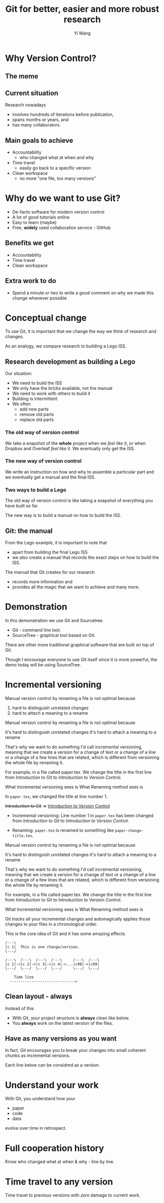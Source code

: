#+Title: Git for better, easier and more robust research
#+Author: Yi Wang
#+Email: wangy95@qut.edu.au
#+REVEAL_INIT_OPTIONS: width:1200, height:800, margin: 0.1, minScale:0.2, maxScale:2.5, transition:'slide', slideNumber:true
#+OPTIONS: toc:nil
#+REVEAL_REVEAL_JS_VERSION: 4
#+REVEAL_ROOT: https://cdn.jsdelivr.net/npm/reveal.js
#+REVEAL_THEME: black
#+REVEAL_HLEVEL: 1
#+REVEAL_HEAD_PREAMBLE: <meta name="description" content="Git Introduction.">
#+REVEAL_POSTAMBLE: <p> Created by Yi Wang. </p>
#+REVEAL_EXTRA_JS:  { src: './image-size.js' }
#+REVEAL_EXTRA_CSS: ./styles.css
* Why Version Control?
:LOGBOOK:
CLOCK: [2020-07-01 Wed 20:20]--[2020-07-01 Wed 20:24] =>  0:04
:END:
** The meme

[[file:version control meme.png]]
** Current situation
:LOGBOOK:
CLOCK: [2020-07-01 Wed 20:24]--[2020-07-01 Wed 20:27] =>  0:03
:END:
Research nowadays
#+ATTR_REVEAL: :frag (appear)
- involves hundreds of iterations before publication,
- spans months or years, and
- has many collaborators.
** Main goals to achieve
:LOGBOOK:
CLOCK: [2020-07-20 Mon 13:40]--[2020-07-20 Mon 13:43] =>  0:03
:END:
#+ATTR_REVEAL: :frag (appear)
- Accountability
  - who changed what at when and why
- Time travel
  - easily go back to a specific version
- Clean workspace
  - no more "one file, too many versions"
** Problem                                                        :noexport:
:LOGBOOK:
CLOCK: [2020-07-01 Wed 20:39]--[2020-07-01 Wed 20:57] =>  0:18
:END:
Given the situation, it is extremly hard, it not impossible, to achieve the following:

#+ATTR_REVEAL: :frag (appear)
- *Traceability - know how the document/project evolved over time.
- *Identifiability - track what changed by whom at when and why.
- *Clarity - multiple versions of documents can be distinguished.
- *Duplicate reduction - out-of-date and misleading copies can be safely destroyed, leaving definitive versions only.
- *Error reduction - users are less likely to access confilict document versions.
- Accident prevention - make it impossible for users to destroy a project/file.
(* Taken from: [[https://www2.le.ac.uk/services/research-data/old-2019-12-11/organise-data/version-control#:~:text=Benefits,may%20not%20be%20immediately%20apparent][Leicester University]].)
** Solution                                                       :noexport:
:LOGBOOK:
CLOCK: [2020-07-01 Wed 21:02]--[2020-07-01 Wed 21:06] =>  0:04
:END:
/Incidentally/, modern Version Control checks all those points.
- [X] Traceability
- [X] Identifiability
- [X] Clarity
- [X] Duplicate reduction
- [X] Error reduction
- [X] Accident prevention
* Why do we want to use Git?
:LOGBOOK:
CLOCK: [2020-07-20 Mon 13:43]--[2020-07-20 Mon 13:47] =>  0:04
CLOCK: [2020-07-01 Wed 21:55]--[2020-07-01 Wed 22:10] =>  0:15
:END:
#+ATTR_REVEAL: :frag (appear)
- De-facto software for modern version control
- A lot of good tutorials online
- Easy to learn (maybe)
- Free, *widely* used collaboration service - GitHub

** Benefits we get
- Accountability
- Time travel
- Clean workspace
** Extra work to do
- Spend a minute or two to write a good comment on why we made this change whenever possible
* Conceptual change
:LOGBOOK:
CLOCK: [2020-07-20 Mon 13:59]--[2020-07-20 Mon 14:06] =>  0:07
CLOCK: [2020-07-20 Mon 13:48]--[2020-07-20 Mon 13:48] =>  0:00
:END:
To use Git, it is important that we change the way we think of research and changes.

As an analogy, we compare research to building a Lego ISS. 

** Research development as building a Lego
:LOGBOOK:
CLOCK: [2020-07-20 Mon 11:49]--[2020-07-20 Mon 11:52] =>  0:03
:END:
Our situation:
- We need to build the ISS
- We only have the bricks available, not the manual
- We need to work with others to build it
- Building is intermittent
- We often
  - add new parts
  - remove old parts
  - replace old parts

*** The old way of version control
:LOGBOOK:
CLOCK: [2020-07-20 Mon 11:52]--[2020-07-20 Mon 11:54] =>  0:02
:END:
We take a snapshot of the *whole* project when we /feel like/ it, or when Dropbox and Overleaf /feel like/ it. 
We eventually only get the ISS.
[[file:iss.jpg]]

*** The new way of version control
:LOGBOOK:
CLOCK: [2020-07-20 Mon 11:54]--[2020-07-20 Mon 11:57] =>  0:03
:END:
We write an instruction on how and why to assemble a particular part
and we eventually get a manual and the final ISS.
[[file:iss-manual.jpg]]
*** Two ways to build a Lego
:LOGBOOK:
CLOCK: [2020-07-20 Mon 11:42]--[2020-07-20 Mon 11:46] =>  0:04
:END:
#+BEGIN_EXPORT html
<p class="two-col">
The old way of version control is like taking a snapshot of everything you have built so far.
<img src="iss.jpg" />
</p>
#+END_EXPORT
#+BEGIN_EXPORT html
<p class="two-col">
The new way is to build a manual on how to build the ISS.
<img src="iss-manual.jpg" />
</p>
#+END_EXPORT
** Git: the manual
:LOGBOOK:
CLOCK: [2020-07-20 Mon 14:06]--[2020-07-20 Mon 14:19] =>  0:13
:END:
From the Lego example, it is important to note that
- apart from building the final Lego ISS
- we also create a manual that records the exact steps on how to build the ISS. 

#+REVEAL: split
The manual that Git creates for our research
- records more information and
- provides all the magic that we want to achieve and many more.

* Demonstration
:LOGBOOK:
CLOCK: [2020-07-20 Mon 14:40]--[2020-07-20 Mon 14:44] =>  0:04
:END:
In this demonstration we use Git and Sourcetree.
- Git - command line tool.
- SourceTree - graphical tool based on Git.

#+begin_notes
There are other more traditional graphical software that are built on top of Git.

Though I encourage everyone to use Git itself since it is more powerful, 
the demo today will be using SourceTree.
#+end_notes
* Incremental versioning 
:LOGBOOK:
CLOCK: [2020-07-01 Wed 23:20]--[2020-07-01 Wed 23:28] =>  0:08
CLOCK: [2020-07-01 Wed 22:56]--[2020-07-01 Wed 23:16] =>  0:20
CLOCK: [2020-06-29 Mon 18:37]--[2020-06-29 Mon 18:38] =>  0:01
CLOCK: [2020-06-29 Mon 11:45]--[2020-06-29 Mon 11:50] =>  0:05
:END:
Manual version control by renaming a file is not optimal because

#+ATTR_REVEAL: :frag (appear)
1. hard to distinguish unrelated changes
2. hard to attach a meaning to a rename

#+begin_notes
Manual version control by renaming a file is not optimal because

It's hard to distinguish unrelated changes
It's hard to attach a meaning to a rename

That's why we want to do something I'd call incremental versioning,
meaning that we create a version for a change of text or a change of a line or
a change of a few lines that are related, which is different from versioning the whole file by renaming it.

For example, in a file called paper.tex.
We change the title in the first line from Introduction to Git to Introduction to Version Control.

What Incremental versioning sees is
What Renaming method sees is
#+end_notes
#+REVEAL: split
In ~paper.tex~, we changed the title at line number 1.

+Introduction to Git+ 
=>
_Introduction to Version Control_

- Incremental versioning: Line number 1 in ~paper.tex~ has been changed from /Introduction to Git/ to /Introduction to Version Control/.

- Renaming: ~paper.tex~ is renamed to something like ~paper-change-title.tex~.
#+begin_notes
Manual version control by renaming a file is not optimal because

It's hard to distinguish unrelated changes
It's hard to attach a meaning to a rename

That's why we want to do something I'd call incremental versioning,
meaning that we create a version for a change of text or a change of a line or
a change of a few lines that are related, which is different from versioning the whole file by renaming it.

For example, in a file called paper.tex.
We change the title in the first line from Introduction to Git to Introduction to Version Control.

What Incremental versioning sees is
What Renaming method sees is
#+end_notes

#+REVEAL: split
Git /tracks/ all your incremental changes and automagically applies those changes to your files in a chronological order.

This is the core idea of Git and it has some amazing effects.

#+BEGIN_SRC ditaa :file incremental changes.png :cmdline -r -s 2 
  /---\
  |c 1|  This is one change/version.
  \---/

  /---\  /---\  /---\  /---\     /---\  /---\
  |c 1|->|c 2|->|c 3|->|c 4|->...|c98|->|c99|
  \---/  \---/  \---/  \---/     \---/  \---/

      Time line
    ------------------------------>
#+END_SRC
** Clean layout - always
:LOGBOOK:
CLOCK: [2020-07-01 Wed 15:39]--[2020-07-01 Wed 16:15] =>  0:36
CLOCK: [2020-06-29 Mon 18:31]--[2020-06-29 Mon 18:36] =>  0:05
:END:
Instead of this
[[file:mesy%20folder.png]]
#+REVEAL: split
- With Git, your project structure is *always* clean like below.
- You *always* work on the latest version of the files.
  
[[file:clean%20structure.png]]
** Have as many versions as you want
:LOGBOOK:
CLOCK: [2020-06-29 Mon 18:36]--[2020-06-29 Mon 18:37] =>  0:01
:END:
In fact, Git encourages you to break your changes into small coherent chunks
as incremental versions.

Each line below can be considred as a version.

[[file:incremental versioning.jpg]]
* Understand your work
:LOGBOOK:
CLOCK: [2020-06-29 Mon 18:38]--[2020-06-29 Mon 18:58] =>  0:20
:END:
With Git, you understand how your 
- paper
- code
- data
evolve over time in retrospect.
* Full cooperation history

[[file:git-blame.png]]

Know who changed what at when & why - line by line.

[[file:cooperation history.png]]
* Time travel to any version
:LOGBOOK:
CLOCK: [2020-06-29 Mon 19:06]--[2020-06-29 Mon 19:20] =>  0:14
:END:
Time travel to previous versions with /zero/ damage to current work.
* Work on new ideas - no worries
:LOGBOOK:
CLOCK: [2020-06-29 Mon 19:27]--[2020-06-29 Mon 19:35] =>  0:08
:END:
Experiment with new ideas in place with *zero* commitment.

** ~stash~ all your temporary work
#+ATTR_REVEAL: :frag (appear)
- New idea hits whenever it pleases.
- It hits hard especially when you are in the middle of something.
- ~git stash~ saves all your current progress from the last commit.
- Then you can start working on the new ideas.

** Getting back your work
#+ATTR_REVEAL: :frag (appear)
- When you finished with your new ideas.
- ~git stash pop~ to get back to where you left.

* A ~branch~ for a sub-project
Change code for your conference slides with *zero* damage to your main paper code.

[[file:branches.png]]
* Bring sub-projects up to speed with one command
:LOGBOOK:
CLOCK: [2020-06-30 Tue 11:48]--[2020-06-30 Tue 11:53] =>  0:05
CLOCK: [2020-06-29 Mon 20:06]--[2020-06-29 Mon 20:10] =>  0:04
:END:
Update your conference slides to use the newest changes in main paper, with *zero* manual check-copy-paste.

#+REVEAL: split
#+BEGIN_SRC ditaa :file git-rebase-branch.png :cmdline -r -s 2 

/-\  /-\  /-\  /-\
|c|->|c|->|c|->|c|     master branch (main paper)
\-/  \-/  \-/  \-/
                |
                |   /---\  /---\
                +-->|cb |->|cb |     conference branch
                    \---/  \---/
#+END_SRC

#+REVEAL: split
#+BEGIN_SRC ditaa :file git-rebase-before.png :cmdline -r -s 2 

/-\  /-\  /-\  /-\  /-------------\  /-------------\
|c|->|c|->|c|->|c|->|updated data |->|updated code |     master branch (main paper)
\-/  \-/  \-/  \-/  \-------------/  \-------------/
                |
                |   /---\  /---\
                +-->|cb |->|cb |    conference branch
                    \---/  \---/
#+END_SRC


#+REVEAL: split

#+BEGIN_SRC ditaa :file git-rebase-after.png :cmdline -r -s 2 


/-\  /-\  /-\  /-\  /-------------\  /-------------\
|c|->|c|->|c|->|c|->|updated data |->|updated code |     master branch (main paper)
\-/  \-/  \-/  \-/  \-------------/  \-------------/
                                            |
                                            |   /---\  /---\
                                            +-->|cb |->|cb |     conference branch
                                                \---/  \---/
#+END_SRC

* Collaborate like never before
This is an advanced option and requires everyone in the team to use Git.


* Clock time                                                       :noexport:

:LOGBOOK:
CLOCK: [2020-07-20 Mon 13:32]--[2020-07-20 Mon 13:40] =>  0:08
CLOCK: [2020-07-15 Wed 20:23]--[2020-07-15 Wed 20:24] =>  0:01
CLOCK: [2020-06-29 Mon 18:22]--[2020-06-29 Mon 18:30] =>  0:08
CLOCK: [2020-06-27 Sat 22:26]--[2020-06-27 Sat 22:50] =>  0:24
CLOCK: [2020-06-27 Sat 22:07]--[2020-06-27 Sat 22:18] =>  0:11
:END:


* Abstract                                                         :noexport:
:LOGBOOK:
CLOCK: [2020-07-15 Wed 20:24]--[2020-07-15 Wed 20:28] =>  0:04
:END:
** Tittle
Git for easier, better and more robust research
** Name of author(s)
Yi Wang
** Abstract 
:LOGBOOK:
CLOCK: [2020-07-18 Sat 08:21]--[2020-07-18 Sat 09:00] =>  0:39
CLOCK: [2020-07-17 Fri 15:00]--[2020-07-17 Fri 15:00] =>  0:00
CLOCK: [2020-07-15 Wed 20:38]--[2020-07-15 Wed 21:00] =>  0:22
:END:

In this seminar, I will introduce a battle-tested version control software, Git, to resolve frustrating problems arising from increasingly complex research activities. 

Tools like Dropbox and Overleaf provide a certain level of version control, but fail to properly track *all* changes made during research development, and eventually no one knows who changed which part of the paper, when that change occurred, and why that change was necessary in the first place.

The workspace is cluttered, too. We need to constantly clean up our folders and files or we will end up with "One file, many versions".

Finally, sometimes missing a dollar sign could break LaTeX and hours are spent to locate the issue.

Luckily, Git and a little creative thinking could resolve these problems and bring many more benefits to your research!

Git offers (1) line-by-line change-tracking with information on author, datetime stamp and notes for the change, (2) clean workspace that hides many versions of a file behind the scene, (3) time-travel ability to change the state of the whole project back to a certain version that you choose. Git could easily be applied to control text files such as LaTeX and do file, and with some trade-off, it can control any file.

